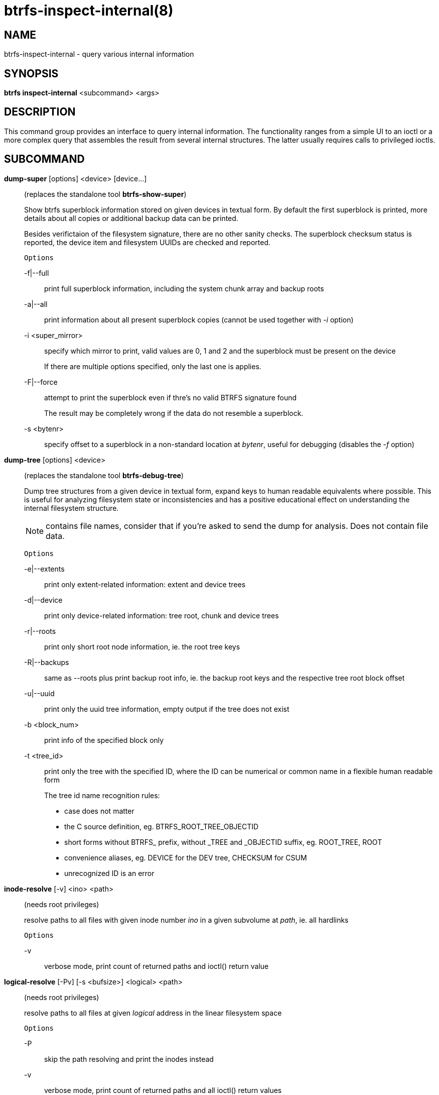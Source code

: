 btrfs-inspect-internal(8)
=========================

NAME
----
btrfs-inspect-internal - query various internal information

SYNOPSIS
--------
*btrfs inspect-internal* <subcommand> <args>

DESCRIPTION
-----------

This command group provides an interface to query internal information. The
functionality ranges from a simple UI to an ioctl or a more complex query that
assembles the result from several internal structures. The latter usually
requires calls to privileged ioctls.

SUBCOMMAND
----------
*dump-super* [options] <device> [device...]::
(replaces the standalone tool *btrfs-show-super*)
+
Show btrfs superblock information stored on given devices in textual form.
By default the first superblock is printed, more details about all copies or
additional backup data can be printed.
+
Besides verifictaion of the filesystem signature, there are no other sanity
checks. The superblock checksum status is reported, the device item and
filesystem UUIDs are checked and reported.
+
`Options`
+
-f|--full::::
print full superblock information, including the system chunk array and backup roots
-a|--all::::
print information about all present superblock copies (cannot be used together with '-i' option)
-i <super_mirror>::::
specify which mirror to print, valid values are 0, 1 and 2 and the superblock must be present on the device
+
If there are multiple options specified, only the last one is applies.
+
-F|--force::::
attempt to print the superblock even if thre's no valid BTRFS signature found
+
The result may be completely wrong if the data do not resemble a superblock.
+
-s <bytenr>::::
specify offset to a superblock in a non-standard location at 'bytenr', useful
for debugging (disables the '-f' option)

*dump-tree* [options] <device>::
(replaces the standalone tool *btrfs-debug-tree*)
+
Dump tree structures from a given device in textual form, expand keys to human
readable equivalents where possible.
This is useful for analyzing filesystem state or inconsistencies and has
a positive educational effect on understanding the internal filesystem structure.
+
NOTE: contains file names, consider that if you're asked to send the dump for
analysis. Does not contain file data.
+
`Options`
+
-e|--extents::::
print only extent-related information: extent and device trees
-d|--device::::
print only device-related information: tree root, chunk and device trees
-r|--roots::::
print only short root node information, ie. the root tree keys
-R|--backups::::
same as --roots plus print backup root info, ie. the backup root keys and
the respective tree root block offset
-u|--uuid::::
print only the uuid tree information, empty output if the tree does not exist
-b <block_num>::::
print info of the specified block only
-t <tree_id>::::
print only the tree with the specified ID, where the ID can be numerical or
common name in a flexible human readable form
+
The tree id name recognition rules:
[options="compact"]
* case does not matter
* the C source definition, eg. BTRFS_ROOT_TREE_OBJECTID
* short forms without BTRFS_ prefix, without _TREE and _OBJECTID suffix, eg. ROOT_TREE, ROOT
* convenience aliases, eg. DEVICE for the DEV tree, CHECKSUM for CSUM
* unrecognized ID is an error

*inode-resolve* [-v] <ino> <path>::
(needs root privileges)
+
resolve paths to all files with given inode number 'ino' in a given subvolume
at 'path', ie. all hardlinks
+
`Options`
+
-v::::
verbose mode, print count of returned paths and ioctl() return value

*logical-resolve* [-Pv] [-s <bufsize>] <logical> <path>::
(needs root privileges)
+
resolve paths to all files at given 'logical' address in the linear filesystem space
+
`Options`
+
-P::::
skip the path resolving and print the inodes instead
-v::::
verbose mode, print count of returned paths and all ioctl() return values
-s <bufsize>::::
set internal buffer for storing the file names to 'bufsize', default is 4096, maximum 64k

*min-dev-size* [options] <path>::
(needs root privileges)
+
return the minimum size the device can be shrunk to, without performing any
resize operation, this may be useful before executing the actual resize operation
+
`Options`
+
--id <id>::::
specify the device 'id' to query, default is 1 if this option is not used

*rootid* <path>::
for a given file or directory, return the containing tree root id, for a
subvolume itself return it's own tree id (ie. subvol id)
+
NOTE: The result is undefined for the so-called empty subvolumes (identified by
inode number 2), but such subvolume does not contain any files anyway

*subvolid-resolve* <subvolid> <path>::
(needs root privileges)
+
resolve the absolute path of a the subvolume id 'subvolid'

*tree-stats* [options] <device>::
(needs root privileges)
+
Print sizes and statistics of trees.
+
`Options`
+
-b::::
Print raw numbers in bytes.

EXIT STATUS
-----------
*btrfs inspect-internal* returns a zero exit status if it succeeds. Non zero is
returned in case of failure.

AVAILABILITY
------------
*btrfs* is part of btrfs-progs.
Please refer to the btrfs wiki http://btrfs.wiki.kernel.org for
further details.

SEE ALSO
--------
`mkfs.btrfs`(8)
